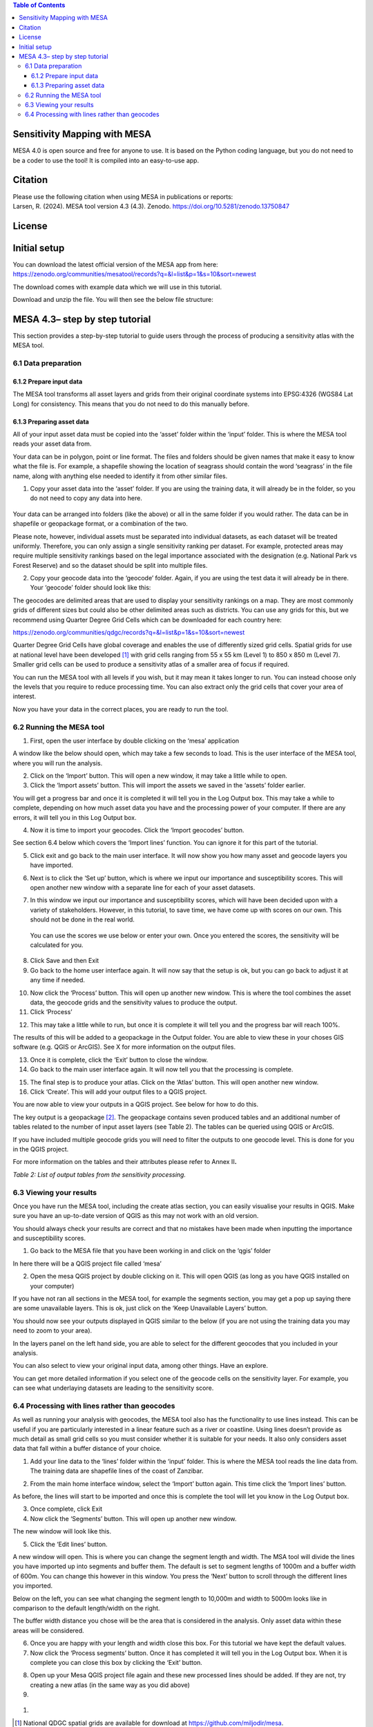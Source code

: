 .. contents:: **Table of Contents**

Sensitivity Mapping with MESA
=============================

MESA 4.0 is open source and free for anyone to use. It is based on the
Python coding language, but you do not need to be a coder to use the
tool! It is compiled into an easy-to-use app.

Citation
========

| Please use the following citation when using MESA in publications or
  reports:
| Larsen, R. (2024). MESA tool version 4.3 (4.3). Zenodo.
  https://doi.org/10.5281/zenodo.13750847

License
=======

Initial setup
=============

You can download the latest official version of the MESA app from here:
https://zenodo.org/communities/mesatool/records?q=&l=list&p=1&s=10&sort=newest

The download comes with example data which we will use in this tutorial.

Download and unzip the file. You will then see the below file structure:

|image1|

MESA 4.3– step by step tutorial
===============================

This section provides a step-by-step tutorial to guide users through the
process of producing a sensitivity atlas with the MESA tool.

6.1 Data preparation 
---------------------

.. _section-1:

6.1.2 Prepare input data
~~~~~~~~~~~~~~~~~~~~~~~~

The MESA tool transforms all asset layers and grids from their original
coordinate systems into EPSG:4326 (WGS84 Lat Long) for consistency. This
means that you do not need to do this manually before.

6.1.3 Preparing asset data
~~~~~~~~~~~~~~~~~~~~~~~~~~

All of your input asset data must be copied into the ‘asset’ folder
within the ‘input’ folder. This is where the MESA tool reads your asset
data from.

Your data can be in polygon, point or line format. The files and folders
should be given names that make it easy to know what the file is. For
example, a shapefile showing the location of seagrass should contain the
word ‘seagrass’ in the file name, along with anything else needed to
identify it from other similar files.

1. Copy your asset data into the ‘asset’ folder. If you are using the
   training data, it will already be in the folder, so you do not need
   to copy any data into here.

..

   |image2|

Your data can be arranged into folders (like the above) or all in the
same folder if you would rather. The data can be in shapefile or
geopackage format, or a combination of the two.

Please note, however, individual assets must be separated into
individual datasets, as each dataset will be treated uniformly.
Therefore, you can only assign a single sensitivity ranking per dataset.
For example, protected areas may require multiple sensitivity rankings
based on the legal importance associated with the designation (e.g.
National Park vs Forest Reserve) and so the dataset should be split into
multiple files.

2. Copy your geocode data into the ‘geocode’ folder. Again, if you are
   using the test data it will already be in there. Your ‘geocode’
   folder should look like this:

|image3|

The geocodes are delimited areas that are used to display your
sensitivity rankings on a map. They are most commonly grids of different
sizes but could also be other delimited areas such as districts. You can
use any grids for this, but we recommend using Quarter Degree Grid Cells
which can be downloaded for each country here:

https://zenodo.org/communities/qdgc/records?q=&l=list&p=1&s=10&sort=newest

Quarter Degree Grid Cells have global coverage and enables the use of
differently sized grid cells. Spatial grids for use at national level
have been developed [1]_ with grid cells ranging from 55 x 55 km (Level
1) to 850 x 850 m (Level 7). Smaller grid cells can be used to produce a
sensitivity atlas of a smaller area of focus if required.

You can run the MESA tool with all levels if you wish, but it may mean
it takes longer to run. You can instead choose only the levels that you
require to reduce processing time. You can also extract only the grid
cells that cover your area of interest.

Now you have your data in the correct places, you are ready to run the
tool.

6.2 Running the MESA tool
-------------------------

1. First, open the user interface by double clicking on the ‘mesa’
   application

|image4|

A window like the below should open, which may take a few seconds to
load. This is the user interface of the MESA tool, where you will run
the analysis.

|image5|

2. Click on the ‘Import’ button. This will open a new window, it may
   take a little while to open.

3. Click the ‘Import assets’ button. This will import the assets we
   saved in the ‘assets’ folder earlier.

|image6|

You will get a progress bar and once it is completed it will tell you in
the Log Output box. This may take a while to complete, depending on how
much asset data you have and the processing power of your computer. If
there are any errors, it will tell you in this Log Output box.

|image7|

4. Now it is time to import your geocodes. Click the ‘Import geocodes’
   button.

|image8|

See section 6.4 below which covers the ‘Import lines’ function. You can
ignore it for this part of the tutorial.

5. Click exit and go back to the main user interface. It will now show
   you how many asset and geocode layers you have imported.

|image9|

6. Next is to click the ‘Set up’ button, which is where we input our
   importance and susceptibility scores. This will open another new
   window with a separate line for each of your asset datasets.

|image10|

7. In this window we input our importance and susceptibility scores,
   which will have been decided upon with a variety of stakeholders.
   However, in this tutorial, to save time, we have come up with scores
   on our own. This should not be done in the real world.

..

   You can use the scores we use below or enter your own. Once you
   entered the scores, the sensitivity will be calculated for you.

|image11|

8. Click Save and then Exit

9. Go back to the home user interface again. It will now say that the
   setup is ok, but you can go back to adjust it at any time if needed.

|image12|

10. Now click the ‘Process’ button. This will open up another new
    window. This is where the tool combines the asset data, the geocode
    grids and the sensitivity values to produce the output.

11. Click ‘Process’

|image13|

12. This may take a little while to run, but once it is complete it will
    tell you and the progress bar will reach 100%.

|image14|

The results of this will be added to a geopackage in the Output folder.
You are able to view these in your choses GIS software (e.g. QGIS or
ArcGIS). See X for more information on the output files.

13. Once it is complete, click the ‘Exit’ button to close the window.

14. Go back to the main user interface again. It will now tell you that
    the processing is complete.

|image15|

15. The final step is to produce your atlas. Click on the ‘Atlas’
    button. This will open another new window.

16. Click ‘Create’. This will add your output files to a QGIS project.

|image16|

You are now able to view your outputs in a QGIS project. See below for
how to do this.

The key output is a geopackage [2]_. The geopackage contains seven
produced tables and an additional number of tables related to the number
of input asset layers (see Table 2). The tables can be queried using
QGIS or ArcGIS.

If you have included multiple geocode grids you will need to filter the
outputs to one geocode level. This is done for you in the QGIS project.

For more information on the tables and their attributes please refer to
Annex II\ **.**

*Table 2: List of output tables from the sensitivity processing.*

+-----------------------+----------------------------------------------+
| **Table name**        | **Description**                              |
+=======================+==============================================+
| **tbl                 | Copy of the input asset data (shapefile or   |
| _asset\_[assetname]** | other).                                      |
+-----------------------+----------------------------------------------+
| **t                   | Copy of all asset objects in the assets.     |
| bl_asset_allobjects** |                                              |
+-----------------------+----------------------------------------------+
| **tbl_full**          | All features resulting from the interaction  |
|                       | of each input asset with any grid cell.      |
+-----------------------+----------------------------------------------+
| **tbl_dissolved**     | Table resulting from merging/dissolving grid |
|                       | cells by the attri­butes                      |
|                       | *combo_sensitivity_max* and *grid_type.*     |
+-----------------------+----------------------------------------------+
| **tbl_grid_overview** | Table listing grid cells holding information |
|                       | from the calculations and spatial            |
|                       | relationships, each unique.                  |
+-----------------------+----------------------------------------------+
| **tbl_grid**          | All grids imported as part of the analysis.  |
+-----------------------+----------------------------------------------+
| **tbl_metadata**      | Table listing all metadata pertaining to the |
|                       | asset tables.                                |
+-----------------------+----------------------------------------------+
| **tbl_issues          | Table containing findings in original layers |
| _in_original_layers** | to be fixed by the user. All the elements in |
|                       | this table have been taken away from the     |
|                       | calculations.                                |
+-----------------------+----------------------------------------------+

6.3 Viewing your results
------------------------

Once you have run the MESA tool, including the create atlas section, you
can easily visualise your results in QGIS. Make sure you have an
up-to-date version of QGIS as this may not work with an old version.

You should always check your results are correct and that no mistakes
have been made when inputting the importance and susceptibility scores.

1. Go back to the MESA file that you have been working in and click on
   the ‘qgis’ folder

|image17|

In here there will be a QGIS project file called ‘mesa’

|image18|

2. Open the mesa QGIS project by double clicking on it. This will open
   QGIS (as long as you have QGIS installed on your computer)

If you have not ran all sections in the MESA tool, for example the
segments section, you may get a pop up saying there are some unavailable
layers. This is ok, just click on the ‘Keep Unavailable Layers’ button.

|image19|

You should now see your outputs displayed in QGIS similar to the below
(if you are not using the training data you may need to zoom to your
area).

|image20|

In the layers panel on the left hand side, you are able to select for
the different geocodes that you included in your analysis.

|image21|

|image22|\ |image23|

You can also select to view your original input data, among other
things. Have an explore.

|image24|\ |image25|

You can get more detailed information if you select one of the geocode
cells on the sensitivity layer. For example, you can see what
underlaying datasets are leading to the sensitivity score.

|image26|

6.4 Processing with lines rather than geocodes
----------------------------------------------

As well as running your analysis with geocodes, the MESA tool also has
the functionality to use lines instead. This can be useful if you are
particularly interested in a linear feature such as a river or
coastline. Using lines doesn’t provide as much detail as small grid
cells so you must consider whether it is suitable for your needs. It
also only considers asset data that fall within a buffer distance of
your choice.

|image27|\ |image28|

1. Add your line data to the ‘lines’ folder within the ‘input’ folder.
   This is where the MESA tool reads the line data from. The training
   data are shapefile lines of the coast of Zanzibar.

|image29|\ |image30|

2. From the main home interface window, select the ‘Import’ button
   again. This time click the ‘Import lines’ button.

|image31|

As before, the lines will start to be imported and once this is complete
the tool will let you know in the Log Output box.

3. Once complete, click Exit

4. Now click the ‘Segments’ button. This will open up another new
   window.

|image32|

The new window will look like this.

|image33|

5. Click the ‘Edit lines’ button.

A new window will open. This is where you can change the segment length
and width. The MSA tool will divide the lines you have imported up into
segments and buffer them. The default is set to segment lengths of 1000m
and a buffer width of 600m. You can change this however in this window.
You press the ‘Next’ button to scroll through the different lines you
imported.

|image34|

Below on the left, you can see what changing the segment length to
10,000m and width to 5000m looks like in comparison to the default
length/width on the right.

|image35| |image36|

The buffer width distance you chose will be the area that is considered
in the analysis. Only asset data within these areas will be considered.

6. Once you are happy with your length and width close this box. For
   this tutorial we have kept the default values.

7. Now click the ‘Process segments’ button. Once it has completed it
   will tell you in the Log Output box. When it is complete you can
   close this box by clicking the ‘Exit’ button.

|image37|

8. Open up your Mesa QGIS project file again and these new processed
   lines should be added. If they are not, try creating a new atlas (in
   the same way as you did above)

9. 

..

   |image38|

#. 

.. [1]
   National QDGC spatial grids are available for download at
   https://github.com/miljodir/mesa.

.. [2]
   As defined by the Open Geospatial Consortium. More information is
   available at: https://www.geopackage.org/.

.. |image1| image:: media/image1.png
   :width: 2.31382in
   :height: 2.25851in
.. |image2| image:: media/image2.png
   :width: 2.77883in
   :height: 2.44121in
.. |image3| image:: media/image3.png
   :width: 2.48958in
   :height: 1.16667in
.. |image4| image:: media/image4.png
   :width: 2.625in
   :height: 2.64583in
.. |image5| image:: media/image5.png
   :width: 5.38781in
   :height: 3.63525in
.. |image6| image:: media/image6.png
   :width: 5.41698in
   :height: 4.12606in
.. |image7| image:: media/image7.png
   :width: 5.3877in
   :height: 4.09062in
.. |image8| image:: media/image8.png
   :width: 5.12312in
   :height: 3.87498in
.. |image9| image:: media/image9.png
   :width: 6.26806in
   :height: 4.29514in
.. |image10| image:: media/image10.png
   :width: 3.7529in
   :height: 3.46144in
.. |image11| image:: media/image11.png
   :width: 6.26806in
   :height: 5.78333in
.. |image12| image:: media/image12.png
   :width: 5.24843in
   :height: 3.58889in
.. |image13| image:: media/image13.png
   :width: 5.97527in
   :height: 4.11834in
.. |image14| image:: media/image14.png
   :width: 6.26806in
   :height: 4.30903in
.. |image15| image:: media/image15.png
   :width: 6.26806in
   :height: 4.26667in
.. |image16| image:: media/image16.png
   :width: 4.79798in
   :height: 3.36858in
.. |image17| image:: media/image17.png
   :width: 2.35417in
   :height: 2.51042in
.. |image18| image:: media/image18.png
   :width: 1.9375in
   :height: 1.29167in
.. |image19| image:: media/image19.png
   :width: 6.26806in
   :height: 4.09375in
.. |image20| image:: media/image20.png
   :width: 6.26806in
   :height: 3.33889in
.. |image21| image:: media/image21.png
   :width: 2.83049in
   :height: 1.76469in
.. |image22| image:: media/image22.png
   :width: 2.76772in
   :height: 3.48297in
.. |image23| image:: media/image23.png
   :width: 2.56501in
   :height: 3.48334in
.. |image24| image:: media/image24.png
   :width: 2.92027in
   :height: 0.92609in
.. |image25| image:: media/image25.png
   :width: 1.52106in
   :height: 2.15907in
.. |image26| image:: media/image26.png
   :width: 6.26806in
   :height: 2.6125in
.. |image27| image:: media/image27.png
   :width: 2.89196in
   :height: 2.83067in
.. |image28| image:: media/image28.png
   :width: 3.17244in
   :height: 2.83455in
.. |image29| image:: media/image29.png
   :width: 2.80208in
   :height: 2.53125in
.. |image30| image:: media/image30.png
   :width: 2.7657in
   :height: 2.6071in
.. |image31| image:: media/image31.png
   :width: 4.74056in
   :height: 3.75631in
.. |image32| image:: media/image32.png
   :width: 5.11281in
   :height: 3.47746in
.. |image33| image:: media/image33.png
   :width: 6.26806in
   :height: 4.93125in
.. |image34| image:: media/image34.png
   :width: 6.26806in
   :height: 2.89236in
.. |image35| image:: media/image35.png
   :width: 2.98055in
   :height: 3.01295in
.. |image36| image:: media/image27.png
   :width: 3.08101in
   :height: 3.0157in
.. |image37| image:: media/image36.png
   :width: 4.42845in
   :height: 3.47074in
.. |image38| image:: media/image37.png
   :width: 6.26806in
   :height: 3.32708in
